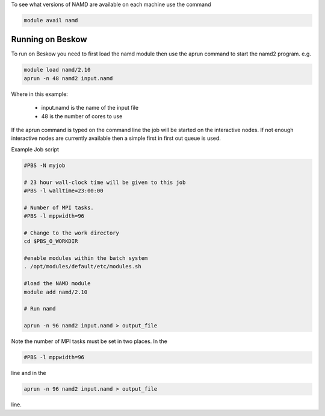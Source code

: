 


To see what versions of NAMD are available on each machine use the command

.. code-block:: bash

  module avail namd

Running on Beskow
-----------------

To run on Beskow you need to first load the namd module then use the aprun command to start the namd2 program. e.g.

.. code-block:: bash

  module load namd/2.10
  aprun -n 48 namd2 input.namd

Where in this example:

    * input.namd is the name of the input file
    * 48 is the number of cores to use

If the aprun command is typed on the command line the job will be started on the interactive nodes. If not enough interactive nodes are currently available then a simple first in first out queue is used.

Example Job script

.. code-block:: bash

  #PBS -N myjob

  # 23 hour wall-clock time will be given to this job
  #PBS -l walltime=23:00:00

  # Number of MPI tasks.
  #PBS -l mppwidth=96

  # Change to the work directory
  cd $PBS_O_WORKDIR 

  #enable modules within the batch system
  . /opt/modules/default/etc/modules.sh 

  #load the NAMD module
  module add namd/2.10

  # Run namd

  aprun -n 96 namd2 input.namd > output_file

Note the number of MPI tasks must be set in two places. In the

.. code-block:: bash

  #PBS -l mppwidth=96

line and in the

.. code-block:: bash

  aprun -n 96 namd2 input.namd > output_file
 
line.


